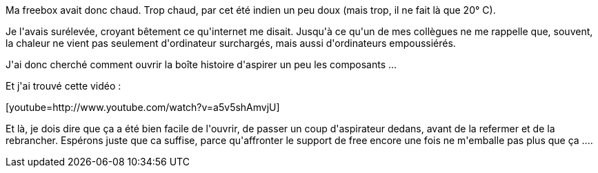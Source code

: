:jbake-type: post
:jbake-status: published
:jbake-title: Freebox, ouvre-toi !
:jbake-tags: freebox,_mois_oct.,_année_2014
:jbake-date: 2014-10-04
:jbake-depth: ../../../../
:jbake-uri: wordpress/2014/10/04/freebox-ouvre-toi.adoc
:jbake-excerpt: 
:jbake-source: https://riduidel.wordpress.com/2014/10/04/freebox-ouvre-toi/
:jbake-style: wordpress

++++
<p>
Ma freebox avait donc chaud. Trop chaud, par cet été indien un peu doux (mais trop, il ne fait là que 20° C).
</p>
<p>
Je l'avais surélevée, croyant bêtement ce qu'internet me disait. Jusqu'à ce qu'un de mes collègues ne me rappelle que, souvent, la chaleur ne vient pas seulement d'ordinateur surchargés, mais aussi d'ordinateurs empoussiérés.
</p>
<p>
J'ai donc cherché comment ouvrir la boîte histoire d'aspirer un peu les composants ...
</p>
<p>
Et j'ai trouvé cette vidéo :
</p>
<p>
[youtube=http://www.youtube.com/watch?v=a5v5shAmvjU]
</p>
<p>
Et là, je dois dire que ça a été bien facile de l'ouvrir, de passer un coup d'aspirateur dedans, avant de la refermer et de la rebrancher. Espérons juste que ca suffise, parce qu'affronter le support de free encore une fois ne m'emballe pas plus que ça ....
</p>
++++